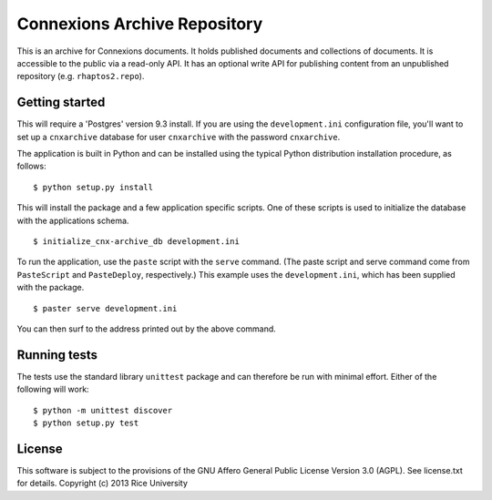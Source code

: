 Connexions Archive Repository
=============================

This is an archive for Connexions documents. It holds published
documents and collections of documents. It is accessible to the public via
a read-only API. It has an optional write API for publishing content
from an unpublished repository (e.g. ``rhaptos2.repo``).

Getting started
---------------

This will require a 'Postgres' version 9.3 install. If you are using the
``development.ini`` configuration file, you'll want to set up a
``cnxarchive`` database for user ``cnxarchive`` with the password
``cnxarchive``.

The application is built in Python and can be installed using the
typical Python distribution installation procedure, as follows::

    $ python setup.py install

This will install the package and a few application specific
scripts. One of these scripts is used to initialize the database with
the applications schema.
::

    $ initialize_cnx-archive_db development.ini

To run the application, use the ``paste`` script with the ``serve`` command.
(The paste script and serve command come from ``PasteScript`` and
``PasteDeploy``, respectively.) This example uses the ``development.ini``,
which has been supplied with the package.
::

    $ paster serve development.ini

You can then surf to the address printed out by the above command.

Running tests
-------------

The tests use the standard library ``unittest`` package and can therefore
be run with minimal effort. Either of the following will work::

    $ python -m unittest discover
    $ python setup.py test

License
-------

This software is subject to the provisions of the GNU Affero General
Public License Version 3.0 (AGPL). See license.txt for details.
Copyright (c) 2013 Rice University
